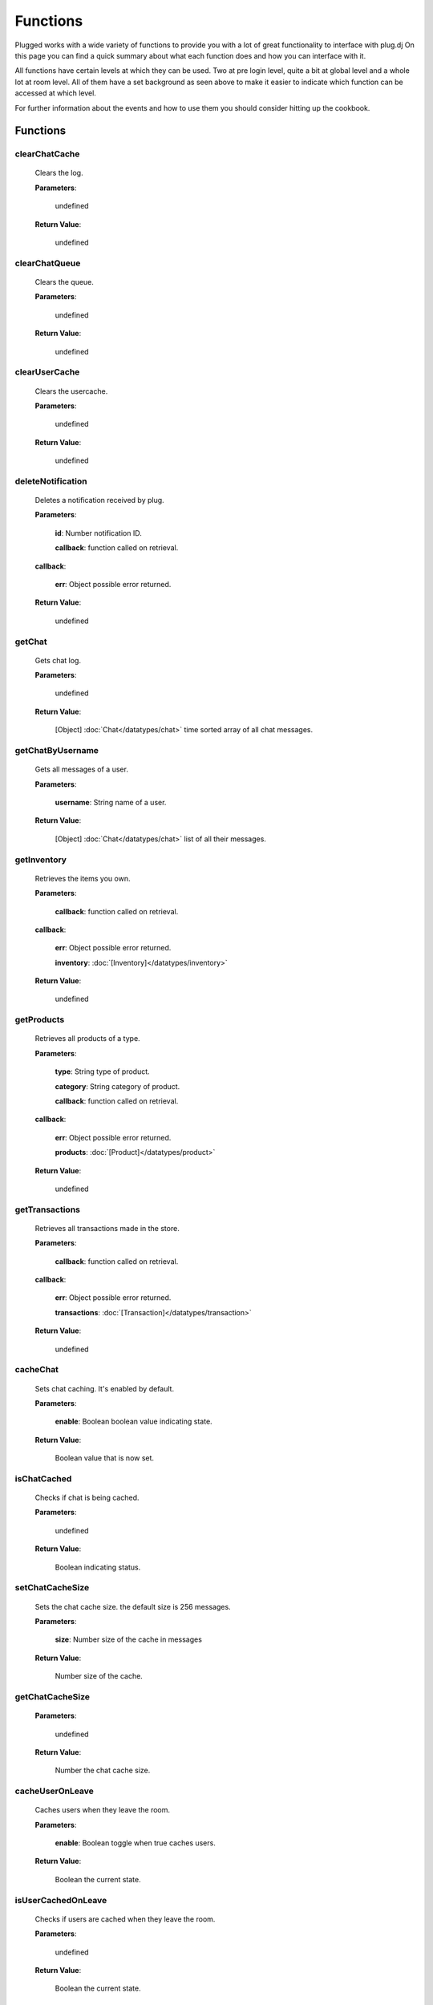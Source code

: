 ==========
Functions
==========

.. role:: dt
   :class: datatype


Plugged works with a wide variety of functions to provide you with a lot of
great functionality to interface with plug.dj
On this page you can find a quick summary about what each function does and how
you can interface with it.

All functions have certain levels at which they can be used. Two at pre login
level, quite a bit at global level and a whole lot at room level. All of them
have a set background as seen above to make it easier to indicate which function
can be accessed at which level.

For further information about the events and how to use them you should consider
hitting up the cookbook.


Functions
----------

clearChatCache
##############

   Clears the log.

   **Parameters**:

      :dt:`undefined`

   **Return Value**:

      :dt:`undefined`


clearChatQueue
##############

   Clears the queue.

   **Parameters**:

      :dt:`undefined`

   **Return Value**:

      :dt:`undefined`


clearUserCache
##############

   Clears the usercache.

   **Parameters**:

      :dt:`undefined`

   **Return Value**:

      :dt:`undefined`


deleteNotification
##################

   Deletes a notification received by plug.

   **Parameters**:

      **id**: :dt:`Number` notification ID.

      **callback**: :dt:`function` called on retrieval.

   **callback**:

      **err**: :dt:`Object` possible error returned.

   **Return Value**:

      :dt:`undefined`


getChat
#######

   Gets chat log.

   **Parameters**:

      :dt:`undefined`

   **Return Value**:

      :dt:`[Object]` :doc:`Chat</datatypes/chat>` time sorted array of all chat messages.


getChatByUsername
#################

   Gets all messages of a user.

   **Parameters**:

      **username**: :dt:`String` name of a user.

   **Return Value**:

      :dt:`[Object]` :doc:`Chat</datatypes/chat>` list of all their messages.


getInventory
############

   Retrieves the items you own.

   **Parameters**:

      **callback**: :dt:`function` called on retrieval.

   **callback**:

      **err**: :dt:`Object` possible error returned.

      **inventory**: :doc:`[Inventory]</datatypes/inventory>`

   **Return Value**:

      :dt:`undefined`


getProducts
###########

   Retrieves all products of a type.

   **Parameters**:

      **type**: :dt:`String` type of product.

      **category**: :dt:`String` category of product.

      **callback**: :dt:`function` called on retrieval.

   **callback**:

      **err**: :dt:`Object` possible error returned.

      **products**: :doc:`[Product]</datatypes/product>`

   **Return Value**:

      :dt:`undefined`


getTransactions
###############

   Retrieves all transactions made in the store.

   **Parameters**:

      **callback**: :dt:`function` called on retrieval.

   **callback**:

      **err**: :dt:`Object` possible error returned.

      **transactions**: :doc:`[Transaction]</datatypes/transaction>`

   **Return Value**:

      :dt:`undefined`


cacheChat
#########

   Sets chat caching. It's enabled by default.

   **Parameters**:

      **enable**: :dt:`Boolean` boolean value indicating state.

   **Return Value**:

      :dt:`Boolean` value that is now set.


isChatCached
############

   Checks if chat is being cached.

   **Parameters**:

      :dt:`undefined`

   **Return Value**:

      :dt:`Boolean` indicating status.


.. _set-chat-cache-size:

setChatCacheSize
################

   Sets the chat cache size. the default size is 256 messages.

   **Parameters**:

      **size**: :dt:`Number` size of the cache in messages

   **Return Value**:

      :dt:`Number` size of the cache.


.. _get-chat-cache-size:

getChatCacheSize
################

   **Parameters**:

      :dt:`undefined`

   **Return Value**:

      :dt:`Number` the chat cache size.


cacheUserOnLeave
################

   Caches users when they leave the room.

   **Parameters**:

      **enable**: :dt:`Boolean` toggle when true caches users.

   **Return Value**:

      :dt:`Boolean` the current state.


isUserCachedOnLeave
###################

   Checks if users are cached when they leave the room.

   **Parameters**:

      :dt:`undefined`

   **Return Value**:

      :dt:`Boolean` the current state.


clearUserFromLists
##################

   Clears a user from the voting and grab list.

   **Parameters**:

      **id**: :dt:`Number` user's ID.

   **Return Value**:

      :dt:`Boolean` true when user was found and cleared, false otherwise


setJar
######

   Sets a cookie jar or creates a new one based on a storage object.

   **Parameters**:

      **jar**: :dt:`Object` cookie jar to use.

      **storage**: :dt:`Object` (optional) can create a cookie jar.

      .. note::

         jar will be ignored when storage is set.


   **Return Value**:

      :dt:`undefined`


getJar
######

   Gets the currently used jar.

   **Parameters**:

      :dt:`undefined`

   **Return Value**:

      :dt:`Object` the cookie jar.


setHeartbeatRate
################

   Sets the time in between heartbeats in seconds

   **Parameters**:

      :dt:`Number` time in between heartbeats in seconds.

   **Return Value**:

      :dt:`undefined`


getHeartbeatRate
################

   Gets the time in between heartbeats in seconds.

   **Parameters**:

      :dt:`undefined`

   **Return Value**:

      :dt:`Number` time in between heartbeats in seconds.


setMaxTimeout
################

   Sets the maximum connection timeout in seconds.

   **Parameters**:

      :dt:`Number` time in seconds until the connection is lost.

   **Return Value**:

      :dt:`undefined`


getMaxTimeout
################

   Gets the maximum connection timeout in seconds.

   **Parameters**:

      :dt:`undefined`

   **Return Value**:

      :dt:`Number` time until the connection is lost in seconds.


defaultMessageProc
##################

   The default message processor used for chat messages, this function can be
   overridden or exchanged, see Options.

   **Parameters**:

      **message**: :dt:`String` chat message to send.

   **Return Value**:

      :dt:`[String]` msgs formatted message.


setMessageProcessor
###################

   Exchanges the message processor dynamically at runtime.

   **Parameters**:

      **func**: :dt:`function` func message processor function.

   **Return Value**:

      :dt:`Boolean` true when function was set.


.. _send-chat:

sendChat
########

   Sends a chat message.

   **Parameters**:

      **message**: :dt:`String` message message to send.

      **deleteTimeout**: :dt:`Number` delay in ms until message is deleted.

   **Return Value**:

      :dt:`[String]` message the formatted message.


invokeLogger
############

   Hooks up a logging library into plug.

   **Parameters**:

      **func**: :dt:`function` logging function to register.

   **Return Value**:

      :dt:`Boolean` true when logger has been registered.


setVerbosity
############

   Defines verbosity to use for logging. Lowest logging level is 0.

   **Parameters**:

      **verbosity**: :dt:`Number` sets verbosity.

   **Return Value**:

      :dt:`undefined`


getVerbosity
############

   **Parameters**:

      :dt:`undefined`

   **Return Value**:

      :dt:`Number` verbosity.


.. _login:

login
#####

   Log into https://www.plug.dj.

   **Parameters**:

      **credentials**: :dt:`Object` formatted loging info, see Options.

      **authToken**: :dt:`Object` last session token.

      **callback**: :dt:`function` called after logging in.

   **callback**:

      **err**: :dt:`Object` possible error returned.

      **self**: :doc:`[Self]</datatypes/modelself>`

   **Return Value**:

      :dt:`undefined`


guest
#####

   Logs into a room as a guest.

   **Parameters**:

      **slug**: :dt:`String` room name.

      **callback**: :dt:`String` called after entering the room.

   **callback**:

      **err**: :dt:`Object` possible error returned.

      **stats**: :doc:`[Room]</datatypes/room>`

   **Return Value**:

      :dt:`undefined`


.. _connect:

connect
#######

   Connects to a room.

   **Parameters**:

      **slug**: :dt:`String` room name.

      **callback**: :dt:`function` called after entering the room.

   **callback**:

      **err**: :dt:`Object` possible error returned.

      **stats**: :doc:`[Room]</datatypes/room>`

   **Return Value**:

      :dt:`undefined`


getUserById
###########

   Gets a user by their ID.

   **Parameters**:

      **id**: :dt:`Number` user's ID.

      **cache**: :doc:`CACHE</datatypes/cache>`

   **Return Value**:

      :dt:`Object` :doc:`User</datatypes/user>`


getUserByName
#############

   Gets a user by their name.

   **Parameters**:

      **username**: :dt:`String` user's name

      **cache**: :doc:`CACHE</datatypes/cache>`

   **Return Value**:

      :dt:`Object` :doc:`User</datatypes/user>`


getUserRole
###########

   Gets user by role.

   **Parameters**:

      **id**: :dt:`Number` user's ID.

   **Return Value**:

      :dt:`Number` user's role.


getUsers
########

   Gets all users in a room.

   **Parameters**:

      :dt:`undefined`

   **Return Value**:

      :dt:`[Object]` :doc:`User</datatypes/user>` all users.


getSelf
#######

   Gets :doc:`Self</datatypes/modelself>` object.

   **Parameters**:

      :dt:`undefined`

   **Return Value**:

      :dt:`Object` :doc:`Self</datatypes/modelself>` Account.


setSetting
##########

   Sets a personal setting.

   **Parameters**:

      **key**: :dt:`String` key setting name.

      **value**: :dt:`*` value to set.

      **callback**: :dt:`function` called when data was saved.

   **callback**:

      **err**: :dt:`Object` possible error returned.

   **Return Value**:

      :dt:`Boolean` true when save went to server.


getSetting
##########

   Gets a personal setting.

   **Parameters**:

      **key**: :dt:`String` key setting name.

   **Return Value**:

      :dt:`*` value saved at key.


getSettings
###########

   Gets all personal settings.

   **Parameters**:

      :dt:`undefined`

   **Return Value**:

      :dt:`Object` Settings' object.


isFriend
########

   Checks if user is a friend.

   **Parameters**:

      **id**: :dt:`Number` user's ID.

   **Return Value**:

      :dt:`Boolean` true when befriended.


getDJ
#####

   Gets the DJ.

   **Parameters**:

      :dt:`undefined`

   **Return Value**:

      :dt:`Object` :doc:`User</datatypes/user>`


getMedia
########

   Gets the Media.

   **Parameters**:

      :dt:`undefined`

   **Return Value**:

      :dt:`Object` :doc:`Media</datatypes/media>`


getStartTime
############

   Gets the Media start time.

   **Parameters**:

      :dt:`undefined`

   **Return Value**:

      :dt:`String` start time. Ex.: "2017-01-01T00:00:00.000000Z"


getBooth
########

   Gets the Booth.

   **Parameters**:

      :dt:`undefined`

   **Return Value**:

      :dt:`Object` :doc:`Booth</datatypes/booth>`


getRoom
#######

   Gets the Room.

   **Parameters**:

      :dt:`undefined`

   **Return Value**:

      :dt:`Object` :doc:`Room</datatypes/room>`


getRoomMeta
###########

   Gets the Metadata of a Room.

   **Parameters**:

      :dt:`undefined`

   **Return Value**:

      :dt:`Object` :doc:`Metadata</datatypes/meta>`


getRoomName
###########

   Gets the name of a Room.

   **Parameters**:

      :dt:`undefined`

   **Return Value**:

      :dt:`String` Room's name.


getFX
#####

   Gets FX data.

   **Parameters**:

      :dt:`undefined`

   **Return Value**:

      :dt:`[String]` FX settings.


checkGlobalRole
###############

   Rectifies the given role. There's several roles but only 3 are set for the UI
   namely:

   * NONE
   * BRAND_AMBASSADOR
   * ADMIN


   **Parameters**:

      **role**: :dt:`Number` global role.

   **Return Value**:

      :dt:`Number` rectified level.


getHostName
###########

   Gets host name.

   **Parameters**:

      :dt:`undefined`

   **Return Value**:

      :dt:`String` Host's name.


getHostID
#########

   Gets host ID.

   **Parameters**:

      :dt:`undefined`

   **Return Value**:

      :dt:`Number` Host's ID.


getPopulation
#############

   Gets population of a room.

   **Parameters**:

      :dt:`undefined`

   **Return Value**:

      :dt:`Number` Amount of users connected.


getGuests
#########

   Gets the number of guests.

   **Parameters**:

      :dt:`undefined`

   **Return Value**:

      :dt:`Number` Guests connected.


getMinChatLevel
###############

   Gets the minimum chat level.

   **Parameters**:

      :dt:`undefined`

   **Return Value**:

      :dt:`Number` Minimumin chat level.


isFavorite
##########

   Checks if room is favorited.

   **Parameters**:

      :dt:`undefined`

   **Return Value**:

      :dt:`Boolean` true when favorited.


getDescription
##############

   Gets the description.

   **Parameters**:

      :dt:`undefined`

   **Return Value**:

      :dt:`String` Room's description.


getWelcomeMessage
#################

   Gets the welcome message.

   **Parameters**:

      :dt:`undefined`

   **Return Value**:

      :dt:`String` Room's welcome message.


getSlug
#######

   Gets the slug.

   **Parameters**:

      :dt:`undefined`

   **Return Value**:

      :dt:`String` Room's slug.


getWaitlist
###########

   Gets the waitlist.

   **Parameters**:

      :dt:`undefined`

   **Return Value**:

      :dt:`[Number]` Waitlist in ascending order.


isWaitlistLocked
################

   Checks if the waitlist is locked.

   **Parameters**:

      :dt:`undefined`

   **Return Value**:

      :dt:`Boolean` true when waitlist is locked.


doesWaitlistCycle
#################

   Checks if the waitlist cycles.

   **Parameters**:

      :dt:`undefined`

   **Return Value**:

      :dt:`Boolean` true when waitlist cycles.


getVotes
########

   Gets all votes.

   **Parameters**:

      **withUserObject**: :dt:`Boolean` replaces IDs with User objects.

   **Return Value**:

      :doc:`[Number]|[Vote]</datatypes/vote>` number array when param is false,
      object array otherwise.


getGrabs
########

   Gets all grabs.

   **Parameters**:

      :dt:`undefined`

   **Return Value**:

      :dt:`[Number][Object]` :doc:`User</datatypes/user>` number array when param is
      false, object array otherwise.


cacheUser
#########

   Saves a User.

   **Parameters**:

      **user**: :dt:`Object` :doc:`User</datatypes/user>`

   **Return Value**:

      :dt:`Boolean` true when saved, false when user is already cached.


removeCachedUserById
####################

   Removes a User from cache.

   **Parameters**:

      **id**: :dt:`Number` user's ID.

   **Return Value**:

      :dt:`Boolean` true when the user was found and removed.


removeCachedUserByUsername
##########################

   Removes a User from cache.

   **Parameters**:

      **username**: :dt:`String`

   **Return Value**:

      :dt:`Boolean` true when the user was found and removed.


getStaffOnline
##############

   Gets staff online.

   **Parameters**:

      :dt:`undefined`

   **Return Value**:

      :dt:`[Object]` :doc:`User</datatypes/user>` Staff online.


getStaffOnlineByRole
####################

   Gets staff online by role.

   **Parameters**:

      **role**: :dt:`Number` :doc:`USERROLE</datatypes/role>` staff by role.

   **Return Value**:

      :dt:`[Object]` :doc:`User</datatypes/user>` staff currently online with role specified.


getStaffByRole
##############

   Gets all staff by role.

   **Parameters**:

      **role**: :dt:`Number` :doc:`USERROLE</datatypes/role>` staff by role.

      **callback**: :dt:`function` called on retrieval.

   **callback**:

      **err**: :dt:`Object` possible error returned.

      **staff**: :doc:`[User]</datatypes/user>`

   **Return Value**:

      :dt:`undefined`


getNews
#######

   Gets news.

   **Parameters**:

      **callback**: :dt:`function` called on retrieval.

   **callback**:

      **err**: :dt:`Object` possible error returned.

      **news**: :doc:`[News]</datatypes/news>`

   **Return Value**:

      :dt:`undefined`


getAuthToken
############

   Gets auth token.

   **Parameters**:

      **callback**: :dt:`function` called on retrieval.

   **callback**:

      **err**: :dt:`Object` possible error returned.

      **token**: :dt:`String` auth token.

   **Return Value**:

      :dt:`undefined`


getRoomStats
############

   Gets room stats.

   **Parameters**:

      **callback**: :dt:`function` called on retrieval.

   **callback**:

      **err**: :dt:`Object` possible error returned.

      **room**: :doc:`Room</datatypes/room>`

   **Return Value**:

      :dt:`undefined`


findRooms
#########

   Finds paginated results of rooms.

   **Parameters**:

      **page**: :dt:`Number` zero based index.

      **limit**: :dt:`Number` amount of rooms per page.

      **callback**: :dt:`function` called on retrieval.

   **callback**:

      **err**: :dt:`Object` possible error returned.

      **rooms**: :doc:`[FlatRoom]</datatypes/flatroom>`

   **Return Value**:

      :dt:`undefined`


getRoomList
###########

   Gets unfiltered paginated results of rooms.

   **Parameters**:

      **page**: :dt:`Number` zero based index.

      **limit**: :dt:`Number` amount of rooms per page.

      **callback**: :dt:`function` called on retrieval.

   **callback**:

      **err**: :dt:`Object` possible error returned.

      **rooms**: :doc:`[FlatRoom]</datatypes/flatroom>`

   **Return Value**:

      :dt:`undefined`


getStaff
########

   Gets staff members.

   **Parameters**:

      **callback**: :dt:`function` called on retrieval.

   **callback**:

      **err**: :dt:`Object` possible error returned.

      **staff**: :doc:`[User]</datatypes/user>`

   **Return Value**:

      :dt:`undefined`


getUser
#######

   Gets a user.

   **Parameters**:

      **id**: :dt:`Number` user's ID.

      **callback**: :dt:`function` called on retrieval.

   **callback**:

      **err**: :dt:`Object` possible error returned.

      **user**: :doc:`User</datatypes/user>`

   **Return Value**:

      :dt:`undefined`


.. _get-room-history:

getRoomHistory
##############

   Gets room history.

   **Parameters**:

      **callback**: :dt:`function` called on retrieval.

   **callback**:

      **err**: :dt:`Object` possible error returned.

      **history**: :doc:`[History]</datatypes/history>`

   **Return Value**:

      :dt:`undefined`


validateRoomName
################

   Validates a room name.

   **Parameters**:

      **name**: :dt:`String` name to be validated.

      **callback**: :dt:`function` called on retrieval.

   **callback**:

      **err**: :dt:`Object` possible error returned.

      **slug**: :dt:`String` url conform representation of room name.

   **Return Value**:

      :dt:`undefined`


validateUsername
################

   Validates a username.

   **Parameters**:

      **name**: :dt:`String` name to be validated.

      **callback**: :dt:`function` called on retrieval.

   **callback**:

      **err**: :dt:`Object` possible error returned.

      **slug**: :dt:`String` url conform representation of name.


   **Return Value**:

      :dt:`undefined`


getMutes
########

   Gets mutes.

   **Parameters**:

      **callback**: :dt:`function` called on retrieval.

   **callback**:

      **err**: :dt:`Object` possible error returned.

      **mutes**: :doc:`[Mute]</datatypes/mute>`

   **Return Value**:

      :dt:`undefined`


getBans
#######

   Gets bans.

   **Parameters**:

      **callback**: :dt:`function` called on retrieval.

   **callback**:

      **err**: :dt:`Object` possible error returned.

      **bans**: :doc:`[Ban]</datatypes/ban>`

   **Return Value**:

      :dt:`undefined`


saveSettings
############

   Saves settings.

   **Parameters**:

      **callback**: :dt:`function` called on retrieval.

   **callback**:

      **err**: :dt:`Object` possible error returned.

   **Return Value**:

      :dt:`undefined`


setLock
#######

   Sets up a lock.

   **Parameters**:

      **lock**: :dt:`Boolean` should waitlist be locked?

      **removeAllDJs**: :dt:`Boolean` remove all users in waitlist?

      **callback**: :dt:`function` called on retrieval.

   **callback**:

      **err**: :dt:`Object` possible error returned.

   **Return Value**:

      :dt:`undefined`


setCycle
########

   Decides cycle mode.

   **Parameters**:

      **shouldCycle**: :dt:`Boolean` should waitlist cycle?

      **callback**: :dt:`function` called on retrieval.

   **callback**:

      **err**: :dt:`Object` possible error returned.

   **Return Value**:

      :dt:`undefined`


resetPassword
#############

   Sends a request to the server to reset the account's password.

   **Parameters**:

      **callback**: :dt:`function` called on retrieval.

   **callback**:

      **err**: :dt:`Object` possible error returned.

   **Return Value**:

      :dt:`undefined`


requestUsers
############

   Gets users in bulk.

   **Parameters**:

      **ids**: :dt:`[Number]` user IDs.

      **callback**: :dt:`function` called on retrieval.

   **callback**:

      **err**: :dt:`Object` possible error returned.

      **users**: :doc:`[User]</datatypes/user>`

   **Return Value**:

      :dt:`undefined`


joinRoom
########

   Joins a room.

   **Parameters**:

      **slug**: :dt:`String` room name.

      **callback**: :dt:`function` called on retrieval.

   **callback**:

      **err**: :dt:`Object` possible error returned.

   **Return Value**:

      :dt:`undefined`


joinWaitlist
############

   Joins the waitlist.

   **Parameters**:

      **callback**: :dt:`function` called on retrieval.

   **callback**:

      **err**: :dt:`Object` possible error returned.

   **Return Value**:

      :dt:`undefined`


addToWaitlist
#############

   Adds a user to the waitlist.

   This fires the :ref:`waitlist-update` event indirectly.

   **Parameters**:

      **id**: :dt:`Number` user's ID.

      **callback**: :dt:`function` called on retrieval.

   **callback**:

      **err**: :dt:`Object` possible error returned.

   **Return Value**:

      :dt:`undefined`


addPlaylist
###########

   Creates a new playlist with media objects.

   **Parameters**:

      **name**: :dt:`String` playlist name.

      **media**: :dt:`[Object]` :doc:`Media</datatypes/media>` media to add.

      **callback**: :dt:`function` called on retrieval.

   **callback**:

      **err**: :dt:`Object` possible error returned.

      **playlist**: :doc:`Playlist</datatypes/playlist>`

   **Return Value**:

      :dt:`undefined`


grab
####

   Grabs media.

   **Parameters**:

      **id**: :dt:`Number` playlist ID.

      **callback**: :dt:`function` called on retrieval.

   **callback**:

      **err**: :dt:`Object` possible error returned.

      **playlist**: :doc:`Playlist</datatypes/playlist>`

   **Return Value**:

      :dt:`undefined`


skipDJ
######

   Skips the DJ.

   **Parameters**:

      **id**: :dt:`Number` user's ID.

      **callback**: :dt:`function` called on retrieval.

   **callback**:

      **err**: :dt:`Object` possible error returned.

   **Return Value**:

      :dt:`undefined`


moveDJ
######

   Moves a user in the waitlist.

   **Parameters**:

      **id**: :dt:`Number` user's ID.

      **position**: :dt:`Number` zero based index with zero being the first
        position.

      **callback**: :dt:`function` called on retrieval.

   **callback**:

      **err**: :dt:`Object` possible error returned.

   **Return Value**:

      :dt:`undefined`


createRoom
##########

   Creates a new room.

   **Parameters**:

      **name**: :dt:`String` room name.

      **unlisted**: :dt:`Boolean` makes room private.

      **callback**: :dt:`function` called on retrieval.

   **callback**:

      **err**: :dt:`Object` possible error returned.

      **room**: :doc:`NewRoom</datatypes/newroom>` info of new room.

   **Return Value**:

      :dt:`undefined`


sendSOS
#######

   Sends an SOS to the admins and global moderators of plug.dj

   .. note::
      Please keep in mind that this is a function with power and should be used only in
      a real emergency. Don't just spam this function at your leisure.


   **Parameters**:

      **message**: :dt:`String` message send to moderators.

   **callback**:

      **err**: :dt:`Object` possible error returned.

   **Return Value**:

      :dt:`undefined`


updateRoomInfo
##############

   Updates the room info.

   This fires the :ref:`room-description-update` event indirectly.

   **Parameters**:

      **name**: :dt:`String` room name.

      **description**: :dt:`String` room description.

      **welcome**: :dt:`String` welcome message shown on entrance.

      **callback**: :dt:`function` called on retrieval.

   **callback**:

      **err**: :dt:`Object` possible error returned.

   **Return Value**:

      :dt:`undefined`


setMinChatLevel
###############

   Sets the room's minimum chat level.

   This will raise the :ref:`min-chat-level-update` event.

   **Parameters**:

      **level**: :dt:`Number` level required to chat.

      **callback**: :dt:`function` called on retrieval.

   **callback**:

      **err**: :dt:`Object` possible error returned.

   **Return Value**:

      :dt:`undefined`


banUser
#######

   Bans a user.

   This will raise the :ref:`user-leave` and :ref:`mod-ban` event indirectly.

   **Parameters**:

      **id**: :dt:`Number` user's ID.

      **time**: :dt:`Enum` :doc:`BANDURATION</datatypes/banduration>` duration of ban.

      **reason**: :dt:`Enum` :doc:`REASON</datatypes/reason>` reason of ban.

      **callback**: :dt:`function` called on retrieval.

   **callback**:

      **err**: :dt:`Object` possible error returned.

   **Return Value**:

      :dt:`undefined`


banBooth
########

   Bans a user from the booth.

   This will raise the :ref:`waitlist-update` as well as the :ref:`advance` event
   indirectly.

   **Parameters**:

      **id**: :dt:`Number` user's ID.

      **time**: :dt:`Enum` :doc:`BOOTHBANDURATION</datatypes/boothbanduration>` duration
                of ban.

      **reason**: :dt:`Enum` :doc:`BOOTHBANREASON</datatypes/boothbanreason>` reason of
                  ban.

      **callback**: :dt:`function` called on retrieval.

   **callback**:

      **err**: :dt:`Object` possible error returned.

   **Return Value**:

      :dt:`undefined`


deleteBanBooth
##############

   Removes a previously registered ban.

   **Parameters**:

      **id**: :dt:`Number` user's ID.

      **callback**: :dt:`function` called on retrieval.

   **callback**:

      **err**: :dt:`Object` possible error returned.

   **Return Value**:

      :dt:`undefined`


muteUser
########

   Mutes a user.

   **Parameters**:

      **id**: :dt:`Number` user's ID.

      **time**: :dt:`Enum` :doc:`MUTEDURATION</datatypes/muteduration>` duration of mute.

      **reason**: :dt:`Enum` :doc:`REASON</datatypes/reason>` reason of mute.

      **callback**: :dt:`function` called on retrieval.

   **callback**:

      **err**: :dt:`Object` possible error returned.

   **Return Value**:

      :dt:`undefined`


addStaff
########

   Adds a user to staff.

   This will raise the :ref:`user-update` event.

   **Parameters**:

      **id**: :dt:`Number` user's ID.

      **role**: :dt:`Enum` :doc:`USERROLE</datatypes/role>` role to give.

      **callback**: :dt:`function` called on retrieval.

   **callback**:

      **err**: :dt:`Object` possible error returned.

   **Return Value**:

      :dt:`undefined`


ignoreUser
##########

   Ignores a user.

   **Parameters**:

      **id**: :dt:`Number` user's ID.

      **callback**: :dt:`function` called on retrieval.

   **callback**:

      **err**: :dt:`Object` possible error returned.

      **ignored**: :doc:`Ignore</datatypes/ignore>` ignored user.

   **Return Value**:

      :dt:`undefined`


deletePlaylist
##############

   Deletes a playlist.

   **Parameters**:

      **id**: :dt:`Number` playlist to delete.

      **callback**: :dt:`function` called on retrieval.

   **callback**:

      **err**: :dt:`Object` possible error returned.

   **Return Value**:

      :dt:`undefined`


removeIgnore
############

   Unignores a user.

   **Parameters**:

      **id**: :dt:`Number` user's ID.

      **callback**: :dt:`function` called on retrieval.

   **callback**:

      **err**: :dt:`Object` possible error returned.

      **unignored**: :doc:`Ignore</datatypes/ignore>` unignored
        user.

   **Return Value**:

      :dt:`undefined`


removeStaff
###########

   Removes a user from staff.

   This will raise the :ref:`user-update` event.

   **Parameters**:

      **id**: :dt:`Number` user's ID.

      **callback**: :dt:`function` called on retrieval.

   **callback**:

      **err**: :dt:`Object` possible error returned.

   **Return Value**:

      :dt:`undefined`


removeDJ
########

   Removes a DJ.

   This will raise the :ref:`waitlist-update` and :ref:`advance` event indirectly.

   **Parameters**:

      **id**: :dt:`Number` user's ID.

      **callback**: :dt:`function` called on retrieval.

   **callback**:

      **err**: :dt:`Object` possible error returned.

   **Return Value**:

      :dt:`undefined`


leaveWaitlist
#############

   Leaves the waitlist.

   This will raise the :ref:`waitlist-update` event indirectly.

   **Parameters**:

      **callback**: :dt:`function` called on retrieval.

   **callback**:

      **err**: :dt:`Object` possible error returned.

   **Return Value**:

      :dt:`undefined`


unbanUser
#########

   Unbans a user.

   **Parameters**:

      **id**: :dt:`Number` user's ID.

      **callback**: :dt:`function` called on retrieval.

   **callback**:

      **err**: :dt:`Object` possible error returned.

   **Return Value**:

      :dt:`undefined`


.. _unmute-user:

unmuteUser
##########

   Unmutes a user.

   **Parameters**:

      **id**: :dt:`Number` user's ID.

      **callback**: :dt:`function` called on retrieval.

   **callback**:

      **err**: :dt:`Object` possible error returned.

   **Return Value**:

      :dt:`undefined`


deleteMessage
#############

   Deletes a message.

   This will raise the :ref:`chat-delete` event.

   **Parameters**:

      **cid**: :dt:`Number` message ID.

      **callback**: :dt:`function` called on retrieval.

   **callback**:

      **err**: :dt:`Object` possible error returned.

   **Return Value**:

      :dt:`undefined`


logout
######

   Logs the account out.

   **Parameters**:

      **callback**: :dt:`function` called on retrieval.

   **callback**:

      **err**: :dt:`Object` possible error returned.

   **Return Value**:

      :dt:`undefined`


requestSelf
###########

   Request the account info.

   **Parameters**:

      **callback**: :dt:`function` called on retrieval.

   **callback**:

      **err**: :dt:`Object` possible error returned.

      **self**: :doc:`[Self]</datatypes/modelself>`

   **Return Value**:

      :dt:`undefined`


.. _get-my-history:

getMyHistory
############

   Gets the account play history.

   **Parameters**:

      **callback**: :dt:`function` called on retrieval.

   **callback**:

      **err**: :dt:`Object` possible error returned.

      **history**: :doc:`[History]</datatypes/history>`

   **Return Value**:

      :dt:`undefined`


getFriends
##########

   Gets the account's friends.

   **Parameters**:

      **callback**: :dt:`function` called on retrieval.

   **callback**:

      **err**: :dt:`Object` possible error returned.

      **friends**: :doc:`[User]</datatypes/user>`

   **Return Value**:

      :dt:`undefined`


getFriendRequests
#################

   Gets the account's friend request.

   **Parameters**:

      **callback**: :dt:`function` called on retrieval.

   **callback**:

      **err**: :dt:`Object` possible error returned.

      **requests**: :doc:`[Invitation]</datatypes/invitation>`

   **Return Value**:

      :dt:`undefined`


findPlaylist
############

   Finds personal playlists.

   **Parameters**:

      **query**: :dt:`String` keywords to look for.

      **callback**: :dt:`function` called on retrieval.

   **callback**:

      **err**: :dt:`Object` possible error returned.

      **playlist**: :doc:`[Playlist]</datatypes/playlist>`

   **Return Value**:

      :dt:`undefined`


findMedia
#########

   Finds media in all playlists.

   **Parameters**:

      **query**: :dt:`String` keywords to look for.

      **callback**: :dt:`function` called on retrieval.

   **callback**:

      **err**: :dt:`Object` possible error returned.

      **media**: :doc:`[Media]</datatypes/media>`

   **Return Value**:

      :dt:`undefined`


findMediaPlaylist
#################

   Finds media in a playlist.

   **Parameters**:

      **id**: :dt:`Number` playlist to use for search.

      **query**: :dt:`String` keywords to look for.

      **callback**: :dt:`function` called on retrieval.

   **callback**:

      **err**: :dt:`Object` possible error returned.

      **media**: :doc:`[Media]</datatypes/media>`

   **Return Value**:

      :dt:`undefined`


getPlaylist
###########

   Gets playlist.

   **Parameters**:

      **id**: :dt:`Number` playlist to retrieve.

      **callback**: :dt:`function` called on retrieval.

   **callback**:

      **err**: :dt:`Object` possible error returned.

      **media**: :doc:`[Media]</datatypes/media>`

   **Return Value**:

      :dt:`undefined`


getPlaylists
############

   Gets all playlists.

   **Parameters**:

      **callback**: :dt:`function` called on retrieval.

   **callback**:

      **err**: :dt:`Object` possible error returned.

      **playlists**: :doc:`[Playlist]</datatypes/playlist>`

   **Return Value**:

      :dt:`undefined`


getIgnores
##########

   Gets ignores.

   **Parameters**:

      **callback**: :dt:`function` called on retrieval.

   **callback**:

      **err**: :dt:`Object` possible error returned.

      **users**: :doc:`[Ignore]</datatypes/ignore>` ignored users.

   **Return Value**:

      :dt:`undefined`


getFavoriteRooms
################

   Gets favorite rooms.

   **Parameters**:

      **callback**: :dt:`function` called on retrieval.

   **callback**:

      **err**: :dt:`Object` possible error returned.

      **rooms**: :doc:`[FlatRoom]</datatypes/flatroom>` favorited rooms.

   **Return Value**:

      :dt:`undefined`


setProfileMessage
#################

   Sets profile message.

   **Parameters**:

      **message**: :dt:`String` profile message.

      **callback**: :dt:`function` called on retrieval.

   **callback**:

      **err**: :dt:`Object` possible error returned.

   **Return Value**:

      :dt:`undefined`


renamePlaylist
##############

   Renames a playlist.

   **Parameters**:

      **id**: :dt:`String` playlist to rename.

      **name**: :dt:`String` new name.

      **callback**: :dt:`function` called on retrieval.

   **callback**:

      **err**: :dt:`Object` possible error returned.

   **Return Value**:

      :dt:`undefined`


setAvatar
#########

   Sets avatar.

   **Parameters**:

      **id**: :dt:`String` avatar to set.

      **callback**: :dt:`function` called on retrieval.

   **callback**:

      **err**: :dt:`Object` possible error returned.

   **Return Value**:

      :dt:`undefined`


setBadge
########

   Sets badge.

   **Parameters**:

      **id**: :dt:`String` badge to set.

      **callback**: :dt:`function` called on retrieval.

   **callback**:

      **err**: :dt:`Object` possible error returned.

   **Return Value**:

      :dt:`undefined`


setLanguage
###########

   Sets language.

   **Parameters**:

      **language**: :dt:`String` ISO 3166-2 country code.

      **callback**: :dt:`function` called on retrieval.

   **callback**:

      **err**: :dt:`Object` possible error returned.

   **Return Value**:

      :dt:`undefined`


rejectFriendRequest
###################

   Rejects a user's friend request.

   **Parameters**:

      **id**: :dt:`Number` user to reject.

      **callback**: :dt:`function` called on retrieval.

   **callback**:

      **err**: :dt:`Object` possible error returned.

   **Return Value**:

      :dt:`undefined`


activatePlaylist
################

   Sets a playlist to play from.

   **Parameters**:

      **id**: :dt:`Number` playlist to set.

      **callback**: :dt:`function` called on retrieval.

   **callback**:

      **err**: :dt:`Object` possible error returned.

      **activated**: :dt:`String` ID of activated playlist.

   **Return Value**:

      :dt:`undefined`


moveMedia
#########

   Moves media in a playlist.

   **Parameters**:

      **id**: :dt:`Number` playlist in which the media resides.

      **media**: :dt:`[Number]` media to move.

      **beforeID**: :dt:`Number` where to insert the media at.

      **callback**: :dt:`function` called on retrieval.

   **callback**:

      **err**: :dt:`Object` possible error returned.

      **media**: :doc:`[Media]</datatypes/media>` order after move.

   **Return Value**:

      :dt:`undefined`


updateMedia
###########

   Updates a media item's info.

   **Parameters**:

      **id**: :dt:`Number` playlist in which the media resides.

      **mediaID**: :dt:`Number` media to edit.

      **author**: :dt:`String` media author like artist.

      **title**: :dt:`String` media title like song title.

      **callback**: :dt:`function` called on retrieval.

   **callback**:

      **err**: :dt:`Object` possible error returned.

      **update**: :doc:`[Update]</datatypes/mediaupdate>`

   **Return Value**:

      :dt:`undefined`


shufflePlaylist
###############

   Shuffles a media item in a playlist.

   **Parameters**:

      **id**: :dt:`Number` playlist to shuffle.

      **callback**: :dt:`function` called on retrieval.

   **callback**:

      **err**: :dt:`Object` possible error returned.

      **media**: :doc:`[Media]</datatypes/media>` order after shuffle.

   **Return Value**:

      :dt:`undefined`


addFriend
#########

   Adds a user as a friend.

   **Parameters**:

      **id**: :dt:`Number` user to add as friend.

      **callback**: :dt:`function` called on retrieval.

   **callback**:

      **err**: :dt:`Object` possible error returned.

   **Return Value**:

      :dt:`undefined`


deleteMedia
###########

   Deletes a media item in a playlist.

   **Parameters**:

      **id**: :dt:`Number` playlist in which the media resides.

      **mediaIDs**: :dt:`[Number]` media to delete.

      **callback**: :dt:`function` called on retrieval.

   **callback**:

      **err**: :dt:`Object` possible error returned.

      **media**: :doc:`[Media]</datatypes/media>` in playlist after deletion.

   **Return Value**:

      :dt:`undefined`


addMedia
########

   Adds media to a playlist.

   **Parameters**:

      **id**: :dt:`Number` playlist to add the media to.

      **media**: :dt:`[Object]` media objects to add.

      **append**: :dt:`Boolean` append media to the end.

      **callback**: :dt:`function` called on retrieval.

   **callback**:

      **err**: :dt:`Object` possible error returned.

      **mediaAdd**: :doc:`MediaAdd</datatypes/mediaadd>`

   **Return Value**:

      :dt:`undefined`


woot
####

   Woots the media (upvote).

   **Parameters**:

      **callback**: :dt:`function` called on retrieval.

   **callback**:

      **err**: :dt:`Object` possible error returned.

   **Return Value**:

      :dt:`undefined`


meh
###

   Mehs the media (downvote).

   **Parameters**:

      **callback**: :dt:`function` called on retrieval.

   **callback**:

      **err**: :dt:`Object` possible error returned.

   **Return Value**:

      :dt:`undefined`


favoriteRoom
############

   Favorites the room you are currently connected to.

   **Parameters**:

      **id**: :dt:`Number` room ID.

      **callback**: :dt:`function` called on retrieval.

   **callback**:

      **err**: :dt:`Object` possible error returned.

   **Return Value**:

      :dt:`undefined`


removeFriend
#############

   Removes a user as a friend.

   **Parameters**:

      **id**: :dt:`Number` user ID.

      **callback**: :dt:`function` called on retrieval.

   **callback**:

      **err**: :dt:`Object` possible error returned.

   **Return Value**:

      :dt:`undefined`


purchaseUsername
################

   Purchases a username from the store.

   **Parameters**:

      **username**: :dt:`String` name to purchase.

      **callback**: :dt:`function` called on retrieval.

   **callback**:

      **err**: :dt:`Object` possible error returned.

      **item**: :doc:`Purchase</datatypes/purchase>`

   **Return Value**:

      :dt:`undefined`


purchaseItem
############

   Purchases an item from the store.

   **Parameters**:

      **id**: :dt:`String` item to purchase.

      **callback**: :dt:`function` called on retrieval.

   **callback**:

      **err**: :dt:`Object` possible error returned.

      **item**: :doc:`Purchase</datatypes/purchase>`

   **Return Value**:

      :dt:`undefined`


removeChatMessage
#################

   Removes a message.

   .. note::

      you have to enable cacheChat first! Otherwise you won't be able to delete any
      messages since plugged has no record of them.


   **Parameters**:

      **cid**: :dt:`String` unique message ID.

      **cacheOnly**: :dt:`Boolean` clears only the cache when true.

   **Return Value**:

      :dt:`Boolean` whether the message was deleted


removeChatMessagesByUser
########################

   Removes all messages of a user.

   .. note::

      you have to enable cacheChat first! Otherwise you won't be able to delete any
      messages since plugged has no record of them.

   **Parameters**:

      **username**: :dt:`String` name of a user.

      **cacheOnly**: :dt:`Boolean` clears only the cache when true.

   **Return Value**:

      :dt:`Boolean` whether the messages were deleted


watchUserCache
##############

   Enables time based cleanup of cached users.

   Default time is 5 minutes.

   **Parameters**:

      **enable**: :dt:`Boolean` boolean value indicating state.

   **Return Value**:

      :dt:`undefined`
